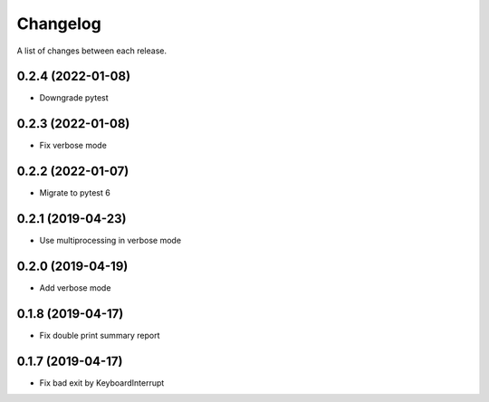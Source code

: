 Changelog
---------

A list of changes between each release.

0.2.4 (2022-01-08)
^^^^^^^^^^^^^^^^^^

- Downgrade pytest

0.2.3 (2022-01-08)
^^^^^^^^^^^^^^^^^^

- Fix verbose mode

0.2.2 (2022-01-07)
^^^^^^^^^^^^^^^^^^

- Migrate to pytest 6

0.2.1 (2019-04-23)
^^^^^^^^^^^^^^^^^^

- Use multiprocessing in verbose mode

0.2.0 (2019-04-19)
^^^^^^^^^^^^^^^^^^

- Add verbose mode


0.1.8 (2019-04-17)
^^^^^^^^^^^^^^^^^^

- Fix double print summary report


0.1.7 (2019-04-17)
^^^^^^^^^^^^^^^^^^

- Fix bad exit by KeyboardInterrupt
